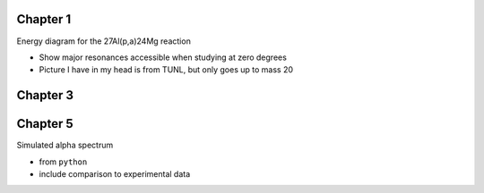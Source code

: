 Chapter 1
=========

Energy diagram for the 27Al(p,a)24Mg reaction

-   Show major resonances accessible when studying at zero degrees

-   Picture I have in my head is from TUNL, but only goes up to mass 20


Chapter 3
=========

.. Rework the following images: beam divergence from quadrupole strength,
.. beam steering from misaligned beam

.. Beam divergence from quadrupole
.. -   changing focal position based on magnetic strength
.. Beam steering from misaligned Beam
.. -   beam looks to move left and right as field strength changed


Chapter 5
=========

Simulated alpha spectrum

-   from ``python``

-   include comparison to experimental data
